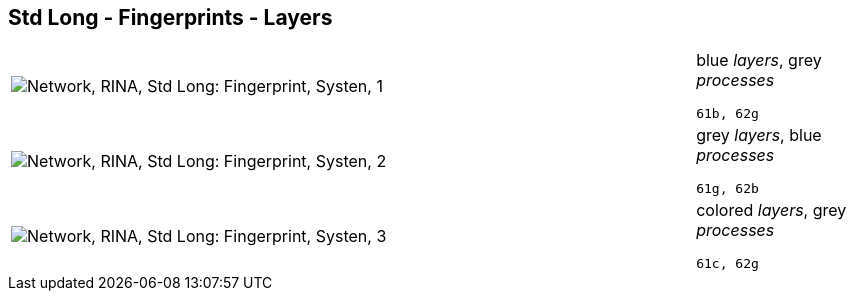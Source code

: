 == Std Long - Fingerprints - Layers

[cols="80,20", frame=none, grid=rows]
|===
a|image::layfp1.png[alt="Network, RINA, Std Long: Fingerprint, Systen, 1"]
a|
blue _layers_, grey _processes_
----
61b, 62g
----

a|image::layfp2.png[alt="Network, RINA, Std Long: Fingerprint, Systen, 2"]
a|
grey _layers_, blue _processes_
----
61g, 62b
----

a|image::layfp3.png[alt="Network, RINA, Std Long: Fingerprint, Systen, 3"]
a|
colored _layers_, grey _processes_
----
61c, 62g
----

|===